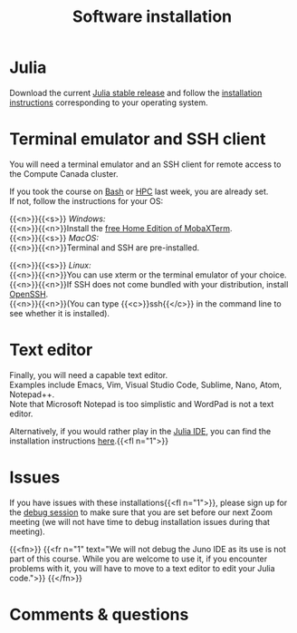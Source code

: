 #+title: Software installation
#+description: Practice
#+colordes: #dc7309
#+slug: jl-03-install
#+weight: 3

* Julia

Download the current [[https://julialang.org/downloads/][Julia stable release]] and follow the [[https://julialang.org/downloads/platform/][installation instructions]] corresponding to your operating system.

* Terminal emulator and SSH client

You will need a terminal emulator and an SSH client for remote access to the Compute Canada cluster.

If you took the course on [[https://wgschool.netlify.app/bash-menu/][Bash]] or [[https://wgschool.netlify.app/hpc-menu/][HPC]] last week, you are already set.\\
If not, follow the instructions for your OS:

{{<n>}}{{<s>}} /Windows:/ \\
{{<n>}}{{<n>}}Install the [[https://mobaxterm.mobatek.net/download.html][free Home Edition of MobaXTerm]].\\

{{<n>}}{{<s>}} /MacOS:/ \\
{{<n>}}{{<n>}}Terminal and SSH are pre-installed.

{{<n>}}{{<s>}} /Linux:/ \\
{{<n>}}{{<n>}}You can use xterm or the terminal emulator of your choice.\\
{{<n>}}{{<n>}}If SSH does not come bundled with your distribution, install [[https://www.openssh.com/][OpenSSH]].\\
{{<n>}}{{<n>}}(You can type {{<c>}}ssh{{</c>}} in the command line to see whether it is installed).

* Text editor

Finally, you will need a capable text editor.\\
Examples include Emacs, Vim, Visual Studio Code, Sublime, Nano, Atom, Notepad++.\\
Note that Microsoft Notepad is too simplistic and WordPad is not a text editor.

Alternatively, if you would rather play in the [[https://junolab.org/][Julia IDE]], you can find the installation instructions [[http://docs.junolab.org/latest/man/installation][here]].{{<fl n="1">}}

* Issues

If you have issues with these installations{{<fl n="1">}}, please sign up for the [[https://westgrid-julia.netlify.app/school/jl-06-debug.html][debug session]] to make sure that you are set before our next Zoom meeting (we will not have time to debug installation issues during that meeting).

{{<fn>}}
{{<fr n="1" text="We will not debug the Juno IDE as its use is not part of this course. While you are welcome to use it, if you encounter problems with it, you will have to move to a text editor to edit your Julia code.">}}
{{</fn>}}

* Comments & questions
